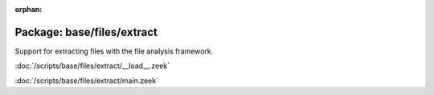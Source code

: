 :orphan:

Package: base/files/extract
===========================

Support for extracting files with the file analysis framework.

:doc:`/scripts/base/files/extract/__load__.zeek`


:doc:`/scripts/base/files/extract/main.zeek`


